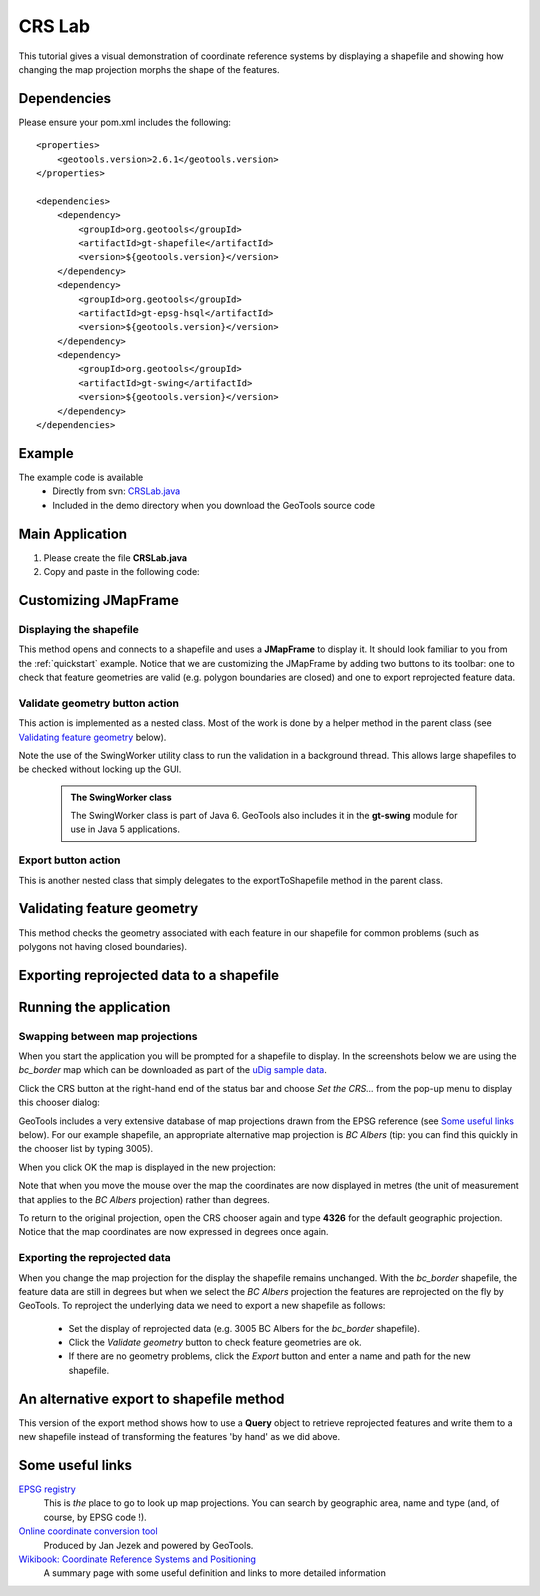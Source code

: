 .. _crslab:

CRS Lab
=======

This tutorial gives a visual demonstration of coordinate reference systems by displaying
a shapefile and showing how changing the map projection morphs the shape of the features.

Dependencies
------------
 
Please ensure your pom.xml includes the following::

  <properties>
      <geotools.version>2.6.1</geotools.version>
  </properties>

  <dependencies>
      <dependency>
          <groupId>org.geotools</groupId>
          <artifactId>gt-shapefile</artifactId>
          <version>${geotools.version}</version>
      </dependency>
      <dependency>
          <groupId>org.geotools</groupId>
          <artifactId>gt-epsg-hsql</artifactId>
          <version>${geotools.version}</version>
      </dependency>
      <dependency>
          <groupId>org.geotools</groupId>
          <artifactId>gt-swing</artifactId>
          <version>${geotools.version}</version>
      </dependency>
  </dependencies>

Example
-------

The example code is available
 * Directly from svn: CRSLab.java_
 * Included in the demo directory when you download the GeoTools source code

.. _CRSLab.java: http://svn.osgeo.org/geotools/trunk/demo/example/src/main/java/org/geotools/demo/CRSLab.java 
 
Main Application
----------------
1. Please create the file **CRSLab.java**
2. Copy and paste in the following code:

   .. literalinclude:: ../../../../../demo/example/src/main/java/org/geotools/demo/CRSLab.java
      :language: java
      :start-after: // docs start source
      :end-before: // docs end main

Customizing JMapFrame
---------------------

Displaying the shapefile
~~~~~~~~~~~~~~~~~~~~~~~~

This method opens and connects to a shapefile and uses a **JMapFrame** to display it. It should look familiar to you from 
the :ref:`quickstart` example. Notice that we are customizing the JMapFrame by adding two buttons to its toolbar: one to
check that feature geometries are valid (e.g. polygon boundaries are closed) and one to export reprojected feature data.

   .. literalinclude:: ../../../../../demo/example/src/main/java/org/geotools/demo/CRSLab.java
      :language: java
      :start-after: // docs start display
      :end-before: // docs end display

Validate geometry button action
~~~~~~~~~~~~~~~~~~~~~~~~~~~~~~~

This action is implemented as a nested class. Most of the work is done by a helper method in the parent class (see 
`Validating feature geometry`_ below). 

Note the use of the SwingWorker utility class to run the validation in a background thread. This allows large shapefiles to 
be checked without locking up the GUI.

  .. literalinclude:: ../../../../../demo/example/src/main/java/org/geotools/demo/CRSLab.java
      :language: java
      :start-after: // docs start validate action
      :end-before: // docs end validate action

..

      .. admonition:: The SwingWorker class

         The SwingWorker class is part of Java 6. GeoTools also includes it in the **gt-swing** module for use in 
         Java 5 applications.

Export button action
~~~~~~~~~~~~~~~~~~~~

This is another nested class that simply delegates to the exportToShapefile method in the parent class.

  .. literalinclude:: ../../../../../demo/example/src/main/java/org/geotools/demo/CRSLab.java
      :language: java
      :start-after: // docs start export action
      :end-before: // docs end export action

Validating feature geometry
---------------------------

This method checks the geometry associated with each feature in our shapefile for common problems (such as polygons
not having closed boundaries).


   .. literalinclude:: ../../../../../demo/example/src/main/java/org/geotools/demo/CRSLab.java
      :language: java
      :start-after: // docs start validate
      :end-before: // docs end validate


Exporting reprojected data to a shapefile
-----------------------------------------

  .. literalinclude:: ../../../../../demo/example/src/main/java/org/geotools/demo/CRSLab.java
      :language: java
      :start-after: // docs start export
      :end-before: // docs end export

Running the application
-----------------------

Swapping between map projections
~~~~~~~~~~~~~~~~~~~~~~~~~~~~~~~~

When you start the application you will be prompted for a shapefile to display. In the screenshots below we are 
using the *bc_border* map which can be downloaded as part of the `uDig sample data`__.

.. _udigdata: http://udig.refractions.net/docs/data-v1_2.zip

__ udigdata_

.. image:: CRSLab_start.png

Click the CRS button at the right-hand end of the status bar and choose *Set the CRS...* from the pop-up menu to
display this chooser dialog:

.. image:: CRSLab_chooser.png

GeoTools includes a very extensive database of map projections drawn from the EPSG reference (see `Some useful links`_ below).
For our example shapefile, an appropriate alternative map projection is *BC Albers* (tip: you can find this quickly in the
chooser list by typing 3005).

When you click OK the map is displayed in the new projection:

.. image:: CRSLab_reprojected.png

Note that when you move the mouse over the map the coordinates are now displayed in metres (the unit of measurement that
applies to the *BC Albers* projection) rather than degrees.

To return to the original projection, open the CRS chooser again and type **4326** for the default geographic projection.
Notice that the map coordinates are now expressed in degrees once again.

Exporting the reprojected data
~~~~~~~~~~~~~~~~~~~~~~~~~~~~~~

When you change the map projection for the display the shapefile remains unchanged. With the *bc_border* shapefile, the
feature data are still in degrees but when we select the *BC Albers* projection the features are reprojected on the fly 
by GeoTools. To reproject the underlying data we need to export a new shapefile as follows:

 * Set the display of reprojected data (e.g. 3005 BC Albers for the *bc_border* shapefile).
 * Click the *Validate geometry* button to check feature geometries are ok.
 * If there are no geometry problems, click the *Export* button and enter a name and path for the new shapefile.

An alternative export to shapefile method
-----------------------------------------

This version of the export method shows how to use a **Query** object to retrieve reprojected features and write them to
a new shapefile instead of transforming the features 'by hand' as we did above.

   .. literalinclude:: ../../../../../demo/example/src/main/java/org/geotools/demo/CRSLab.java
      :language: java
      :start-after: // docs start export2
      :end-before: // docs end export2

Some useful links
-----------------

`EPSG registry <http://www.epsg-registry.org/>`_ 
  This is *the* place to go to look up map projections. You can search by geographic area, name and type (and, of course, by EPSG code !).

`Online coordinate conversion tool <http://gist.fsv.cvut.cz:8080/webref/>`_
  Produced by Jan Jezek and powered by GeoTools.

`Wikibook: Coordinate Reference Systems and Positioning <http://en.wikibooks.org/wiki/Coordinate_Reference_Systems_and_Positioning>`_
  A summary page with some useful definition and links to more detailed information

